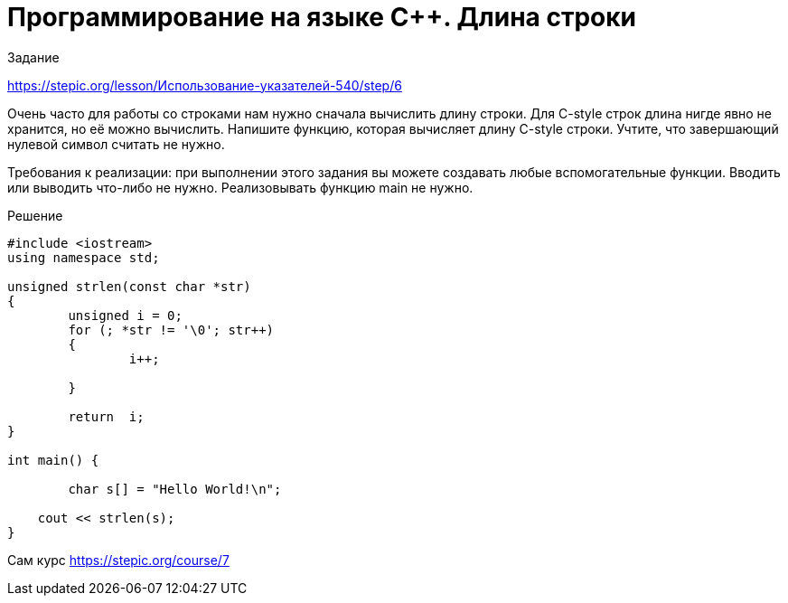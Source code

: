 = Программирование на языке C++. Длина строки
:hp-alt-title: cplusplus programming string length
:hp-tags: Stepic, C++, course

Задание 

https://stepic.org/lesson/Использование-указателей-540/step/6

Очень часто для работы со строками нам нужно сначала вычислить длину строки. Для C-style строк длина нигде явно не хранится, но её можно вычислить. Напишите функцию, которая вычисляет длину C-style строки. Учтите, что завершающий нулевой символ считать не нужно. 

Требования к реализации: при выполнении этого задания вы можете создавать любые вспомогательные функции. Вводить или выводить что-либо не нужно. Реализовывать функцию main не нужно.

Решение

[source, cpp]
----
#include <iostream>
using namespace std;

unsigned strlen(const char *str)
{   
	unsigned i = 0;
	for (; *str != '\0'; str++) 
	{	
		i++;
		
	}
	
	return  i;
}

int main() {
	
	char s[] = "Hello World!\n"; 
	
    cout << strlen(s);
} 
----

Сам курс https://stepic.org/course/7